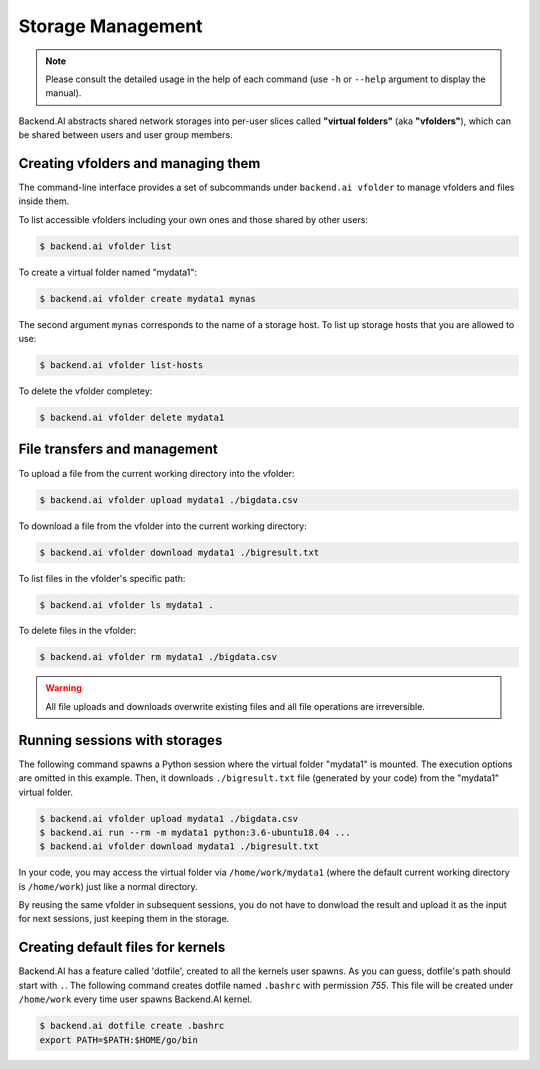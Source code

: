 Storage Management
==================

.. note::

   Please consult the detailed usage in the help of each command
   (use ``-h`` or ``--help`` argument to display the manual).

Backend.AI abstracts shared network storages into per-user slices
called **"virtual folders"** (aka **"vfolders"**), which can be shared
between users and user group members.


Creating vfolders and managing them
-----------------------------------

The command-line interface provides a set of subcommands under ``backend.ai
vfolder`` to manage vfolders and files inside them.

To list accessible vfolders including your own ones and those shared by
other users:

.. code-block:: console

  $ backend.ai vfolder list

To create a virtual folder named "mydata1":

.. code-block:: console

  $ backend.ai vfolder create mydata1 mynas

The second argument ``mynas`` corresponds to the name of a storage host.
To list up storage hosts that you are allowed to use:

.. code-block:: console

  $ backend.ai vfolder list-hosts

To delete the vfolder completey:

.. code-block:: console

  $ backend.ai vfolder delete mydata1


File transfers and management
-----------------------------

To upload a file from the current working directory into the vfolder:

.. code-block:: console

  $ backend.ai vfolder upload mydata1 ./bigdata.csv

To download a file from the vfolder into the current working directory:

.. code-block:: console

  $ backend.ai vfolder download mydata1 ./bigresult.txt

To list files in the vfolder's specific path:

.. code-block:: console

  $ backend.ai vfolder ls mydata1 .

To delete files in the vfolder:

.. code-block:: console

  $ backend.ai vfolder rm mydata1 ./bigdata.csv

.. warning::

   All file uploads and downloads overwrite existing files and all file
   operations are irreversible.


Running sessions with storages
------------------------------

The following command spawns a Python session where the virtual folder
"mydata1" is mounted.  The execution options are omitted in this example.
Then, it downloads ``./bigresult.txt`` file (generated by your code) from
the "mydata1" virtual folder.

.. code-block:: console

  $ backend.ai vfolder upload mydata1 ./bigdata.csv
  $ backend.ai run --rm -m mydata1 python:3.6-ubuntu18.04 ...
  $ backend.ai vfolder download mydata1 ./bigresult.txt

In your code, you may access the virtual folder via ``/home/work/mydata1``
(where the default current working directory is ``/home/work``) just like
a normal directory.

By reusing the same vfolder in subsequent sessions, you do not have to
donwload the result and upload it as the input for next sessions, just
keeping them in the storage.


Creating default files for kernels
----------------------------------

Backend.AI has a feature called 'dotfile', created to all the kernels
user spawns. As you can guess, dotfile's path should start with ``.``.
The following command creates dotfile named ``.bashrc`` with permission `755`.
This file will be created under ``/home/work`` every time user spawns
Backend.AI kernel.

.. code-block:: console

  $ backend.ai dotfile create .bashrc
  export PATH=$PATH:$HOME/go/bin

